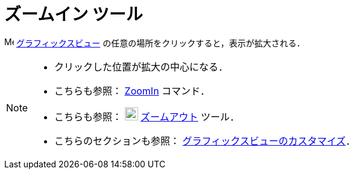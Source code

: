 = ズームイン ツール
:page-en: tools/Zoom_In
ifdef::env-github[:imagesdir: /ja/modules/ROOT/assets/images]

image:16px-Menu_view_graphics.svg.png[Menu view graphics.svg,width=16,height=16]
xref:/グラフィックスビュー.adoc[グラフィックスビュー] の任意の場所をクリックすると，表示が拡大される．

[NOTE]
====

* クリックした位置が拡大の中心になる．
* こちらも参照： xref:/commands/ZoomIn.adoc[ZoomIn] コマンド．
* こちらも参照： image:22px-Mode_zoomout.svg.png[Mode zoomout.svg,width=22,height=22]
xref:/tools/ズームアウト.adoc[ズームアウト] ツール．
* こちらのセクションも参照： xref:/グラフィックスビューのカスタマイズ.adoc[グラフィックスビューのカスタマイズ]．

====
